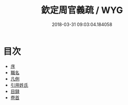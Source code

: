 #+TITLE: 欽定周官義疏 / WYG
#+DATE: 2018-03-31 09:03:04.184058
* 目次
 - [[file:KR1d0018_000.txt::000-1b][序]]
 - [[file:KR1d0018_000.txt::000-3a][職名]]
 - [[file:KR1d0018_000.txt::000-9a][凡例]]
 - [[file:KR1d0018_000.txt::000-13a][引用姓氏]]
 - [[file:KR1d0018_000.txt::000-25a][目録]]
 - [[file:KR1d0018_001.txt::001-1a][卷首]]
